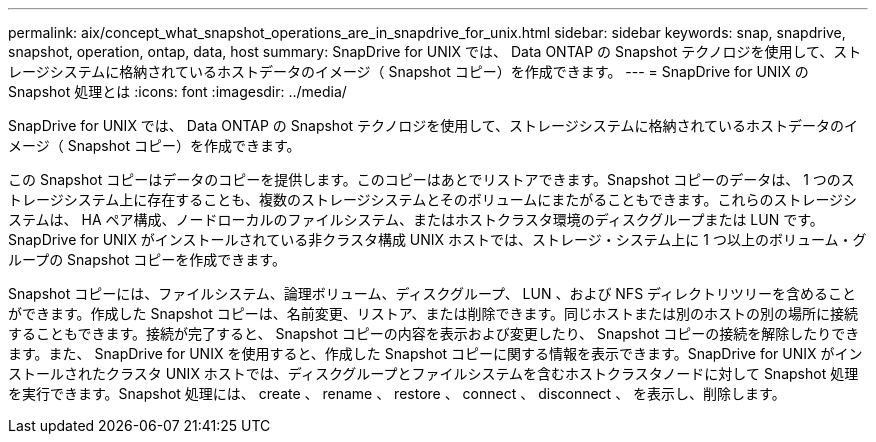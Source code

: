 ---
permalink: aix/concept_what_snapshot_operations_are_in_snapdrive_for_unix.html 
sidebar: sidebar 
keywords: snap, snapdrive, snapshot, operation, ontap, data, host 
summary: SnapDrive for UNIX では、 Data ONTAP の Snapshot テクノロジを使用して、ストレージシステムに格納されているホストデータのイメージ（ Snapshot コピー）を作成できます。 
---
= SnapDrive for UNIX の Snapshot 処理とは
:icons: font
:imagesdir: ../media/


[role="lead"]
SnapDrive for UNIX では、 Data ONTAP の Snapshot テクノロジを使用して、ストレージシステムに格納されているホストデータのイメージ（ Snapshot コピー）を作成できます。

この Snapshot コピーはデータのコピーを提供します。このコピーはあとでリストアできます。Snapshot コピーのデータは、 1 つのストレージシステム上に存在することも、複数のストレージシステムとそのボリュームにまたがることもできます。これらのストレージシステムは、 HA ペア構成、ノードローカルのファイルシステム、またはホストクラスタ環境のディスクグループまたは LUN です。SnapDrive for UNIX がインストールされている非クラスタ構成 UNIX ホストでは、ストレージ・システム上に 1 つ以上のボリューム・グループの Snapshot コピーを作成できます。

Snapshot コピーには、ファイルシステム、論理ボリューム、ディスクグループ、 LUN 、および NFS ディレクトリツリーを含めることができます。作成した Snapshot コピーは、名前変更、リストア、または削除できます。同じホストまたは別のホストの別の場所に接続することもできます。接続が完了すると、 Snapshot コピーの内容を表示および変更したり、 Snapshot コピーの接続を解除したりできます。また、 SnapDrive for UNIX を使用すると、作成した Snapshot コピーに関する情報を表示できます。SnapDrive for UNIX がインストールされたクラスタ UNIX ホストでは、ディスクグループとファイルシステムを含むホストクラスタノードに対して Snapshot 処理を実行できます。Snapshot 処理には、 create 、 rename 、 restore 、 connect 、 disconnect 、 を表示し、削除します。
